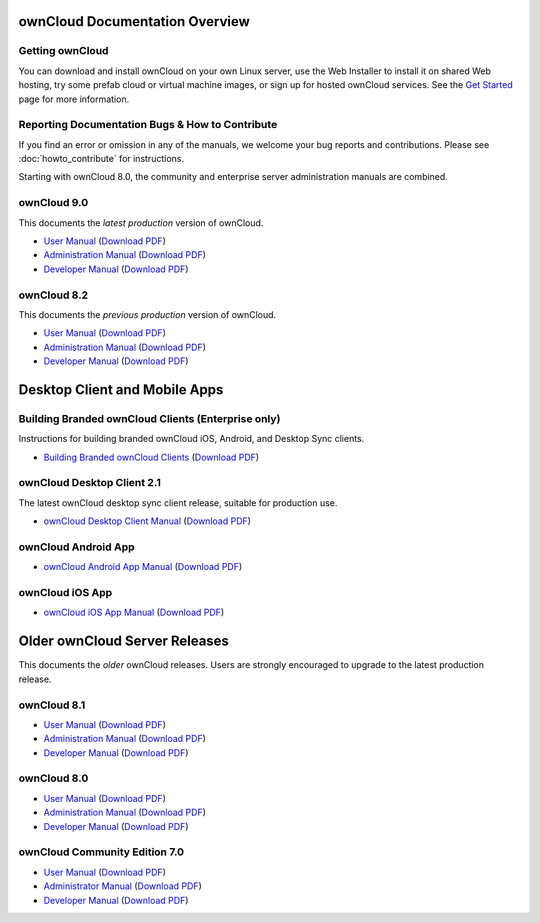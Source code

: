 ===============================
ownCloud Documentation Overview
===============================

----------------
Getting ownCloud
----------------

You can download and install ownCloud on your own Linux server, use the Web 
Installer to install it on shared Web hosting, try some prefab cloud or virtual 
machine images, or sign up for hosted ownCloud services. See the `Get Started 
<https://owncloud.org/install/>`_ page for more information.
 
------------------------------------------------
Reporting Documentation Bugs & How to Contribute
------------------------------------------------

If you find an error or omission in any of the manuals, we welcome your bug 
reports and contributions. Please see :doc:`howto_contribute` for instructions.

Starting with ownCloud 8.0, the community and enterprise server administration 
manuals are combined.

------------
ownCloud 9.0
------------

This documents the *latest production* version of ownCloud.

* `User Manual <https://doc.owncloud.org/server/9.0/user_manual/>`_ (`Download 
  PDF <https://doc.owncloud.org/server/9.0/ownCloud_User_Manual.pdf>`_)
* `Administration Manual <https://doc.owncloud.org/server/9.0/admin_manual/>`_ 
  (`Download PDF   
  <https://doc.owncloud.org/server/9.0/ownCloud_Server_Administration_Manual.pdf>`_)
* `Developer Manual <https://doc.owncloud.org/server/9.0/developer_manual/>`_ 
  (`Download PDF 
  <https://doc.owncloud.org/server/9.0/ownCloudDeveloperManual.pdf>`_)

------------
ownCloud 8.2
------------

This documents the *previous production* version of ownCloud.

* `User Manual <https://doc.owncloud.org/server/8.2/user_manual/>`_ (`Download 
  PDF <https://doc.owncloud.org/server/8.2/ownCloud_User_Manual.pdf>`_)
* `Administration Manual <https://doc.owncloud.org/server/8.2/admin_manual/>`_ 
  (`Download PDF   
  <https://doc.owncloud.org/server/8.2/ownCloud_Server_Administration_Manual.pdf>`_)
* `Developer Manual <https://doc.owncloud.org/server/8.2/developer_manual/>`_ 
  (`Download PDF 
  <https://doc.owncloud.org/server/8.2/ownCloudDeveloperManual.pdf>`_)

==============================
Desktop Client and Mobile Apps
============================== 

---------------------------------------------------
Building Branded ownCloud Clients (Enterprise only)
---------------------------------------------------

Instructions for building branded ownCloud iOS, Android, and Desktop Sync 
clients.

* `Building Branded ownCloud Clients 
  <https://doc.owncloud.org/branded_clients/>`_ (`Download PDF
  <https://doc.owncloud.org/branded_clients/Building_Branded_ownCloud_Clients.pdf>`_)

---------------------------
ownCloud Desktop Client 2.1
---------------------------

The latest ownCloud desktop sync client release, suitable for production use.

* `ownCloud Desktop Client Manual <https://doc.owncloud.org/desktop/2.1/>`_ 
  (`Download PDF 
  <https://doc.owncloud.org/desktop/2.1/ownCloudClientManual.pdf>`_)
  
-------------------- 
ownCloud Android App  
--------------------

* `ownCloud Android App Manual <https://doc.owncloud.org/android/>`_ (`Download 
  PDF <https://doc.owncloud.org/android/ownCloudAndroidAppManual.pdf>`_)

---------------- 
ownCloud iOS App  
----------------

* `ownCloud iOS App Manual <https://doc.owncloud.org/ios/>`_ (`Download PDF 
  <https://doc.owncloud.org/ios/ownCloudiOSAppManual.pdf>`_)  

==============================
Older ownCloud Server Releases
==============================

This documents the *older* ownCloud releases. Users are strongly encouraged to 
upgrade to the latest production release.

------------
ownCloud 8.1
------------

* `User Manual <https://doc.owncloud.org/server/8.1/user_manual/>`_ (`Download 
  PDF <https://doc.owncloud.org/server/8.1/ownCloud_User_Manual.pdf>`_)
* `Administration Manual <https://doc.owncloud.org/server/8.1/admin_manual/>`_ 
  (`Download PDF   
  <https://doc.owncloud.org/server/8.1/ownCloud_Server_Administration_Manual.pdf>`_)
* `Developer Manual <https://doc.owncloud.org/server/8.1/developer_manual/>`_ 
  (`Download PDF 
  <https://doc.owncloud.org/server/8.1/ownCloudDeveloperManual.pdf>`_)

------------
ownCloud 8.0
------------

* `User Manual <https://doc.owncloud.org/server/8.0/user_manual/>`_ (`Download 
  PDF <https://doc.owncloud.org/server/8.0/ownCloud_User_Manual.pdf>`_)
* `Administration Manual <https://doc.owncloud.org/server/8.0/admin_manual/>`_ 
  (`Download PDF   
  <https://doc.owncloud.org/server/8.0/ownCloud_Server_Administration_Manual.pdf>`_) 
* `Developer Manual <https://doc.owncloud.org/server/8.0/developer_manual/>`_ 
  (`Download PDF 
  <https://doc.owncloud.org/server/8.0/ownCloudDeveloperManual.pdf>`_)


------------------------------
ownCloud Community Edition 7.0
------------------------------

* `User Manual <https://doc.owncloud.org/server/7.0/user_manual/>`_ (`Download 
  PDF <https://doc.owncloud.org/server/7.0/ownCloudUserManual.pdf>`_)
* `Administrator Manual <https://doc.owncloud.org/server/7.0/admin_manual/>`_ 
  (`Download PDF 
  <https://doc.owncloud.org/server/7.0/ownCloudAdminManual.pdf>`_)
* `Developer Manual <https://doc.owncloud.org/server/7.0/developer_manual/>`_ 
  (`Download PDF 
  <https://doc.owncloud.org/server/7.0/ownCloudDeveloperManual.pdf>`_)
